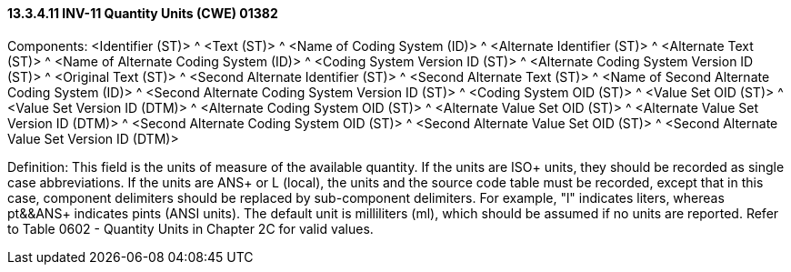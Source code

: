 ==== 13.3.4.11 INV-11 Quantity Units (CWE) 01382

Components: <Identifier (ST)> ^ <Text (ST)> ^ <Name of Coding System (ID)> ^ <Alternate Identifier (ST)> ^ <Alternate Text (ST)> ^ <Name of Alternate Coding System (ID)> ^ <Coding System Version ID (ST)> ^ <Alternate Coding System Version ID (ST)> ^ <Original Text (ST)> ^ <Second Alternate Identifier (ST)> ^ <Second Alternate Text (ST)> ^ <Name of Second Alternate Coding System (ID)> ^ <Second Alternate Coding System Version ID (ST)> ^ <Coding System OID (ST)> ^ <Value Set OID (ST)> ^ <Value Set Version ID (DTM)> ^ <Alternate Coding System OID (ST)> ^ <Alternate Value Set OID (ST)> ^ <Alternate Value Set Version ID (DTM)> ^ <Second Alternate Coding System OID (ST)> ^ <Second Alternate Value Set OID (ST)> ^ <Second Alternate Value Set Version ID (DTM)>

Definition: This field is the units of measure of the available quantity. If the units are ISO+ units, they should be recorded as single case abbreviations. If the units are ANS+ or L (local), the units and the source code table must be recorded, except that in this case, component delimiters should be replaced by sub-component delimiters. For example, "l" indicates liters, whereas pt&&ANS+ indicates pints (ANSI units). The default unit is milliliters (ml), which should be assumed if no units are reported. Refer to Table 0602 - Quantity Units in Chapter 2C for valid values.

